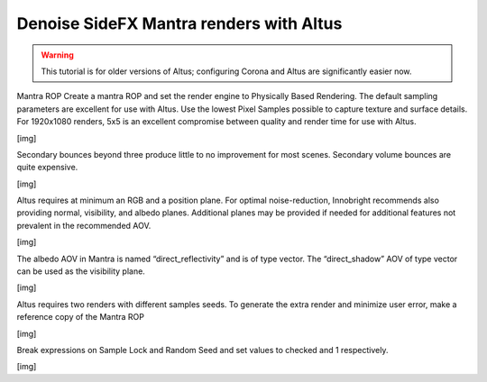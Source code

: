 Denoise SideFX Mantra renders with Altus
----------------------------------------

.. warning::

    This tutorial is for older versions of Altus; configuring Corona and Altus are significantly easier now.



Mantra ROP Create a mantra ROP and set the render engine to Physically Based Rendering.  The default sampling parameters are excellent for use with Altus.  Use the lowest Pixel Samples possible to capture texture and surface details.  For 1920x1080 renders, 5x5 is an excellent compromise between quality and render time for use with Altus. 
 
[img]

Secondary bounces beyond three produce little to no improvement for most scenes.  Secondary volume bounces are quite expensive. 

[img]

Altus requires at minimum an RGB and a position plane.  For optimal noise-reduction, Innobright recommends also providing normal, visibility, and albedo planes.  Additional planes may be provided if needed for additional features not prevalent in the recommended AOV. 
 
[img]

The albedo AOV in Mantra is named “direct_reflectivity” and is of type vector.  The “direct_shadow” AOV of type vector can be used as the visibility plane. 

[img]

Altus requires two renders with different samples seeds. To generate the extra render and minimize user error, make a reference copy of the Mantra ROP 

[img]

Break expressions on Sample Lock and Random Seed and set values to checked and 1 respectively. 
 
[img]